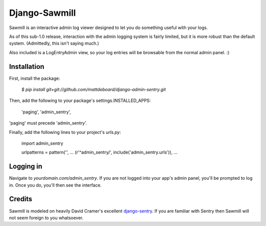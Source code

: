==============
Django-Sawmill
==============

Sawmill is an interactive admin log viewer designed to let you do something useful with your logs.

As of this sub-1.0 release, interaction with the admin logging system is fairly limited, but it is more robust than the default system. (Admittedly, this isn't saying much.)

Also included is a LogEntryAdmin view, so your log entries will be browsable from the normal admin panel. :)

-------------
Installation
-------------

First, install the package:

  `$ pip install git+git://github.com/mattdeboard/django-admin-sentry.git`

Then, add the following to your package's settings.INSTALLED_APPS:

  'paging',
  'admin_sentry',

'paging' must precede 'admin_sentry'.
  
Finally, add the following lines to your project's `urls.py`:

  import admin_sentry

  urlpatterns = pattern('',
  ...
  (r'^admin_sentry/', include('admin_sentry.urls')),
  ...


-----------
Logging in
-----------

Navigate to `yourdomain.com/admin_sentry`. If you are not logged into your app's admin panel, you'll be prompted to log in. Once you do, you'll then see the interface.


--------
Credits
--------

Sawmill is modeled on heavily David Cramer's excellent `django-sentry <https://github.com/dcramer/django-sentry>`_. If you are familiar with Sentry then Sawmill will not seem foreign to you whatsoever.
